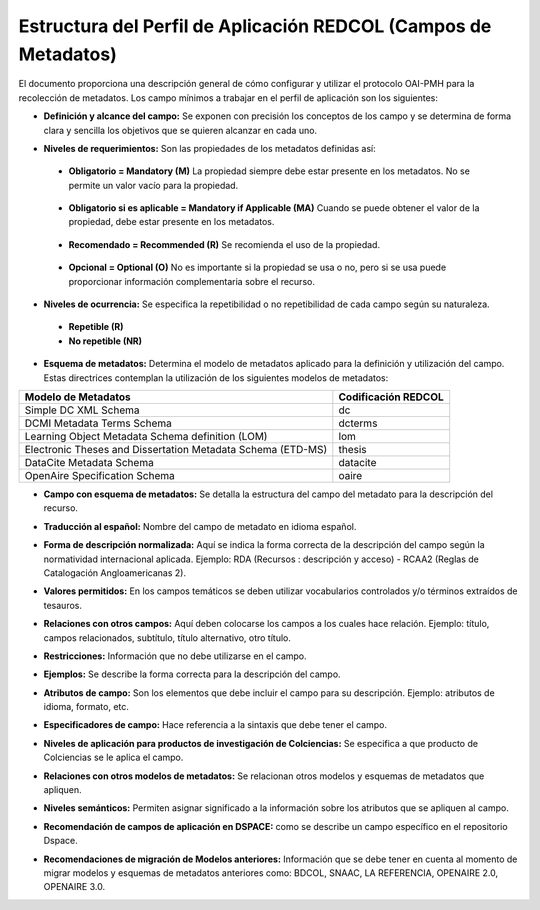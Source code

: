 .. _estructuraDoc:

Estructura del Perfil de Aplicación REDCOL (Campos de Metadatos)
================================================================

El documento proporciona una descripción general de cómo configurar y utilizar el protocolo OAI-PMH para la recolección de metadatos. Los campo mínimos a trabajar en el perfil de aplicación son los siguientes: 


- **Definición y alcance del campo:** Se exponen con precisión los conceptos de los campo y se determina de forma clara y sencilla los objetivos que se quieren alcanzar en cada uno.

..

- **Niveles de requerimientos:** Son las propiedades de los metadatos definidas así:

..

  - **Obligatorio = Mandatory (M)**
    La propiedad siempre debe estar presente en los metadatos. No se permite un valor vacío para la propiedad.

..

  - **Obligatorio si es aplicable = Mandatory if Applicable (MA)**
    Cuando se puede obtener el valor de la propiedad, debe estar presente en los metadatos.

..

  - **Recomendado = Recommended (R)**
    Se recomienda el uso de la propiedad.

..

  - **Opcional = Optional (O)**
    No es importante si la propiedad se usa o no, pero si se usa puede proporcionar información complementaria sobre el recurso.

..

- **Niveles de ocurrencia:** Se especifica la repetibilidad o  no repetibilidad de cada campo según su naturaleza.

..

    - **Repetible (R)**
    - **No repetible (NR)**

..

- **Esquema de metadatos:** Determina el modelo de metadatos aplicado para la definición y utilización del campo. Estas directrices contemplan la utilización de los siguientes modelos de metadatos:

..

+-------------------------------------------------------------+---------------------+
| Modelo de Metadatos                                         | Codificación REDCOL |
+=============================================================+=====================+
| Simple DC XML Schema                                        | dc                  |
+-------------------------------------------------------------+---------------------+
| DCMI Metadata Terms Schema                                  | dcterms             |
+-------------------------------------------------------------+---------------------+
| Learning Object Metadata Schema definition (LOM)            | lom                 |
+-------------------------------------------------------------+---------------------+
| Electronic Theses and Dissertation Metadata Schema (ETD-MS) | thesis              |
+-------------------------------------------------------------+---------------------+
| DataCite Metadata Schema                                    | datacite            |
+-------------------------------------------------------------+---------------------+
| OpenAire Specification Schema                               | oaire               |
+-------------------------------------------------------------+---------------------+

..

- **Campo con esquema de metadatos:** Se detalla la estructura del campo del metadato para la descripción del recurso. 

..

- **Traducción al español:** Nombre del campo de metadato en idioma español. 

..

- **Forma de descripción normalizada:** Aquí se indica la forma correcta de la descripción del campo según la normatividad internacional aplicada. Ejemplo: RDA (Recursos : descripción y acceso) - RCAA2 (Reglas de Catalogación Angloamericanas 2).

..

- **Valores permitidos:** En los campos temáticos se deben utilizar vocabularios controlados y/o términos extraídos de tesauros.  

..

- **Relaciones con otros campos:** Aquí deben colocarse los campos a los cuales hace relación. Ejemplo: título, campos relacionados, subtítulo, título alternativo, otro título. 

..

- **Restricciones:** Información que no debe utilizarse en el campo.

..

- **Ejemplos:** Se describe la forma correcta para la descripción del campo. 

..

- **Atributos de campo:** Son los elementos que debe incluir el campo para su descripción. Ejemplo: atributos de idioma, formato, etc. 

..

- **Especificadores de campo:** Hace referencia a la sintaxis que debe tener el campo.

..

- **Niveles de aplicación para productos de investigación de Colciencias:** Se especifica a que producto de Colciencias se le aplica el campo. 

..

- **Relaciones con otros modelos de metadatos:** Se relacionan otros modelos y esquemas de metadatos que apliquen. 

..

- **Niveles semánticos:** Permiten asignar significado a la información sobre los atributos que se apliquen al campo. 

..

- **Recomendación de campos de aplicación en DSPACE:** como se describe un campo específico en el repositorio Dspace. 

..

- **Recomendaciones de migración de Modelos anteriores:** Información que se debe tener en cuenta al momento de migrar modelos y esquemas de metadatos anteriores como: BDCOL, SNAAC, LA REFERENCIA, OPENAIRE 2.0, OPENAIRE 3.0.

